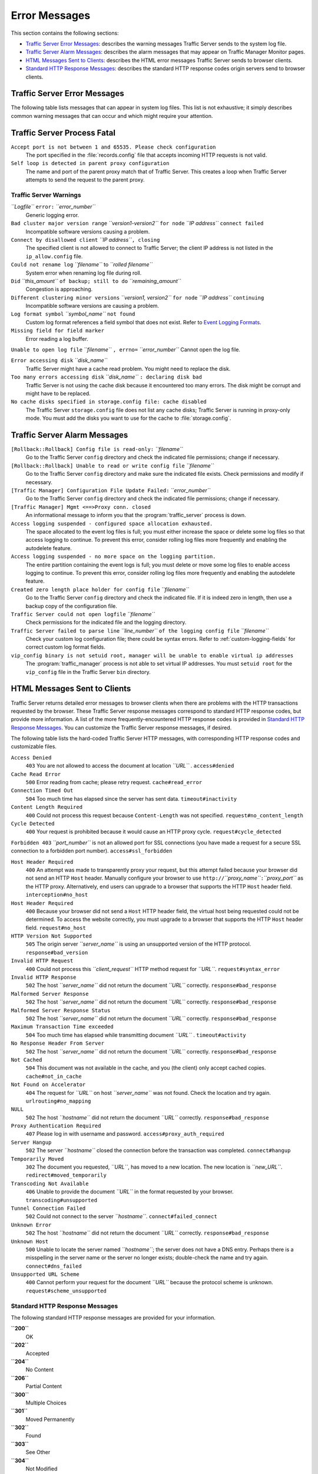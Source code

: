 .. _traffic-server-error-messages:

Error Messages
**************

.. Licensed to the Apache Software Foundation (ASF) under one
   or more contributor license agreements.  See the NOTICE file
   distributed with this work for additional information
   regarding copyright ownership.  The ASF licenses this file
   to you under the Apache License, Version 2.0 (the
   "License"); you may not use this file except in compliance
   with the License.  You may obtain a copy of the License at

   http://www.apache.org/licenses/LICENSE-2.0

   Unless required by applicable law or agreed to in writing,
   software distributed under the License is distributed on an
   "AS IS" BASIS, WITHOUT WARRANTIES OR CONDITIONS OF ANY
   KIND, either express or implied.  See the License for the
   specific language governing permissions and limitations
   under the License.

This section contains the following sections:

-  `Traffic Server Error Messages <#TSErrorMessages>`_: describes the
   warning messages Traffic Server sends to the system log file.
-  `Traffic Server Alarm Messages <#TSAlarmMessages>`_: describes the
   alarm messages that may appear on Traffic Manager Monitor pages.
-  `HTML Messages Sent to Clients <#HTMLMessagesSentClients>`_:
   describes the HTML error messages Traffic Server sends to browser
   clients.
-  `Standard HTTP Response Messages <#StandardHTTPResponseMessages>`_:
   describes the standard HTTP response codes origin servers send to
   browser clients.

Traffic Server Error Messages
=============================

The following table lists messages that can appear in system log files.
This list is not exhaustive; it simply describes common warning messages
that can occur and which might require your attention.

Traffic Server Process Fatal
============================

``Accept port is not between 1 and 65535. Please check configuration``
   The port specified in the :file:`records.config` file that accepts
   incoming HTTP requests is not valid.

``Self loop is detected in parent proxy configuration``
   The name and port of the parent proxy match that of Traffic Server.
   This creates a loop when Traffic Server attempts to send the request
   to the parent proxy.

Traffic Server Warnings
-----------------------

*``Logfile``* ``error:`` *``error_number``*
   Generic logging error.

``Bad cluster major version range`` *``version1-version2``* ``for node`` *``IP address``* ``connect failed``
   Incompatible software versions causing a problem.

``Connect by disallowed client`` *``IP address``*\ ``, closing``
   The specified client is not allowed to connect to Traffic Server;
   the client IP address is not listed in the ``ip_allow.config`` file.

``Could not rename log`` *``filename``* to *``rolled filename``*
   System error when renaming log file during roll.

``Did`` *``this_amount``* ``of backup; still to do`` *``remaining_amount``*
   Congestion is approaching.

``Different clustering minor versions`` *``version1, version2``* ``for node`` *``IP address``* ``continuing``
   Incompatible software versions are causing a problem.

``Log format symbol`` *``symbol_name``* ``not found``
   Custom log format references a field symbol that does not exist.
   Refer to `Event Logging Formats <logfmts.htm>`_.

``Missing field for field marker``
   Error reading a log buffer.

``Unable to open log file`` *``filename``* ``, errno=`` *``error_number``*   Cannot open the log file.

``Error accessing disk`` *``disk_name``*
   Traffic Server might have a cache read problem. You might need to
   replace the disk.

``Too many errors accessing disk`` *``disk_name``* ``: declaring disk bad``
   Traffic Server is not using the cache disk because it encountered
   too many errors. The disk might be corrupt and might have to be
   replaced.

``No cache disks specified in storage.config file: cache disabled``
   The Traffic Server ``storage.config`` file does not list any cache
   disks; Traffic Server is running in proxy-only mode. You must add
   the disks you want to use for the cache to :file:`storage.config`.

Traffic Server Alarm Messages
=============================

``[Rollback::Rollback] Config file is read-only:`` *``filename``*
   Go to the Traffic Server ``config`` directory and check the
   indicated file permissions; change if necessary.

``[Rollback::Rollback] Unable to read or write config file`` *``filename``*
   Go to the Traffic Server ``config`` directory and make sure the
   indicated file exists. Check permissions and modify if necessary.

``[Traffic Manager] Configuration File Update Failed:`` *``error_number``*
   Go to the Traffic Server ``config`` directory and check the
   indicated file permissions; change if necessary.

``[Traffic Manager] Mgmt <==>Proxy conn. closed``
   An informational message to inform you that the :program:`traffic_server`
   process is down.

``Access logging suspended - configured space allocation exhausted.``
   The space allocated to the event log files is full; you must either
   increase the space or delete some log files so that access logging
   to continue. To prevent this error, consider rolling log files more
   frequently and enabling the autodelete feature.

``Access logging suspended - no more space on the logging partition.``
   The entire partition containing the event logs is full; you must
   delete or move some log files to enable access logging to continue.
   To prevent this error, consider rolling log files more frequently
   and enabling the autodelete feature.

``Created zero length place holder for config file`` *``filename``*
   Go to the Traffic Server ``config`` directory and check the
   indicated file. If it is indeed zero in length, then use a backup
   copy of the configuration file.

``Traffic Server could not open logfile`` *``filename``*
   Check permissions for the indicated file and the logging directory.

``Traffic Server failed to parse line`` *``line_number``* ``of the logging config file`` *``filename``*
   Check your custom log configuration file; there could be syntax
   errors. Refer to :ref:`custom-logging-fields` for correct custom log format fields.

``vip_config binary is not setuid root, manager will be unable to enable virtual ip addresses``
   The :program:`traffic_manager` process is not able to set virtual IP
   addresses. You must ``setuid root`` for the ``vip_config`` file in
   the Traffic Server ``bin`` directory.

HTML Messages Sent to Clients
=============================

Traffic Server returns detailed error messages to browser clients when
there are problems with the HTTP transactions requested by the browser.
These Traffic Server response messages correspond to standard HTTP
response codes, but provide more information. A list of the more
frequently-encountered HTTP response codes is provided in `Standard HTTP
Response Messages <#StandardHTTPResponseMessages>`_. You can customize
the Traffic Server response messages, if desired.

The following table lists the hard-coded Traffic Server HTTP messages,
with corresponding HTTP response codes and customizable files.

``Access Denied``
   ``403``
   You are not allowed to access the document at location *``URL``* .
   ``access#denied``

``Cache Read Error``
   ``500``
   Error reading from cache; please retry request.
   ``cache#read_error``

``Connection Timed Out``
   ``504``
   Too much time has elapsed since the server has sent data.
   ``timeout#inactivity``

``Content Length Required``
   ``400``
   Could not process this request because ``Content-Length`` was not
   specified.
   ``request#no_content_length``

``Cycle Detected``
   ``400``
   Your request is prohibited because it would cause an HTTP proxy
   cycle.
   ``request#cycle_detected``

``Forbidden 403`` *``port_number``* is not an allowed port for SSL connections (you have made a request for a secure SSL connection to a forbidden port  number). ``access#ssl_forbidden``

``Host Header Required``
   ``400``
   An attempt was made to transparently proxy your request, but this
   attempt failed because your browser did not send an HTTP ``Host``
   header. Manually configure your browser to use
   ``http://``\ *``proxy_name``*\ ``:``\ *``proxy_port``* as the HTTP
   proxy. Alternatively, end users can upgrade to a browser that
   supports the HTTP ``Host`` header field.
   ``interception#no_host``

``Host Header Required``
   ``400``
   Because your browser did not send a ``Host`` HTTP header field, the
   virtual host being requested could not be determined. To access the
   website correctly, you must upgrade to a browser that supports the
   HTTP ``Host`` header field.
   ``request#no_host``

``HTTP Version Not Supported``
   ``505``
   The origin server *``server_name``* is using an unsupported version
   of the HTTP protocol.
   ``response#bad_version``

``Invalid HTTP Request``
   ``400``
   Could not process this *``client_request``* HTTP method request for
   *``URL``*.
   ``request#syntax_error``

``Invalid HTTP Response``
   ``502``
   The host *``server_name``* did not return the document *``URL``*
   correctly.
   ``response#bad_response``

``Malformed Server Response``
   ``502``
   The host *``server_name``* did not return the document *``URL``*
   correctly.
   ``response#bad_response``

``Malformed Server Response Status``
   ``502``
   The host *``server_name``* did not return the document *``URL``*
   correctly.
   ``response#bad_response``

``Maximum Transaction Time exceeded``
   ``504``
   Too much time has elapsed while transmitting document *``URL``* .
   ``timeout#activity``

``No Response Header From Server``
   ``502``
   The host *``server_name``* did not return the document *``URL``*
   correctly.
   ``response#bad_response``

``Not Cached``
   ``504``
   This document was not available in the cache, and you (the client)
   only accept cached copies.
   ``cache#not_in_cache``

``Not Found on Accelerator``
   ``404``
   The request for *``URL``* on host *``server_name``* was not found.
   Check the location and try again.
   ``urlrouting#no_mapping``

``NULL``
   ``502``
   The host *``hostname``* did not return the document *``URL``*
   correctly.
   ``response#bad_response``

``Proxy Authentication Required``
   ``407``
   Please log in with username and password.
   ``access#proxy_auth_required``

``Server Hangup``
   ``502``
   The server *``hostname``* closed the connection before the
   transaction was completed.
   ``connect#hangup``

``Temporarily Moved``
   ``302``
   The document you requested, *``URL``*, has moved to a new location.
   The new location is *``new_URL``*.
   ``redirect#moved_temporarily``

``Transcoding Not Available``
   ``406``
   Unable to provide the document *``URL``* in the format requested by
   your browser.
   ``transcoding#unsupported``

``Tunnel Connection Failed``
   ``502``
   Could not connect to the server *``hostname``*.
   ``connect#failed_connect``

``Unknown Error``
   ``502``
   The host *``hostname``* did not return the document *``URL``*
   correctly.
   ``response#bad_response``

``Unknown Host``
   ``500``
   Unable to locate the server named *``hostname``*; the server does
   not have a DNS entry. Perhaps there is a misspelling in the server
   name or the server no longer exists; double-check the name and try
   again.
   ``connect#dns_failed``

``Unsupported URL Scheme``
   ``400``
   Cannot perform your request for the document *``URL``* because the
   protocol scheme is unknown.
   ``request#scheme_unsupported``

Standard HTTP Response Messages
-------------------------------

The following standard HTTP response messages are provided for your
information.

**``200``**
   OK

**``202``**
   Accepted

**``204``**
   No Content

**``206``**
   Partial Content

**``300``**
   Multiple Choices

**``301``**
   Moved Permanently

**``302``**
   Found

**``303``**
   See Other

**``304``**
   Not Modified

**``400``**
   Bad Request

**``401``**
   Unauthorized; retry

**``403``**
   Forbidden

**``404``**
   Not Found

**``405``**
   Method Not Allowed

**``406``**
   Not acceptable

**``408``**
   Request Timeout

**``500``**
   Internal server error

**``501``**
   Not Implemented

**``502``**
   Bad Gateway

**``504``**
   Gateway Timeout
